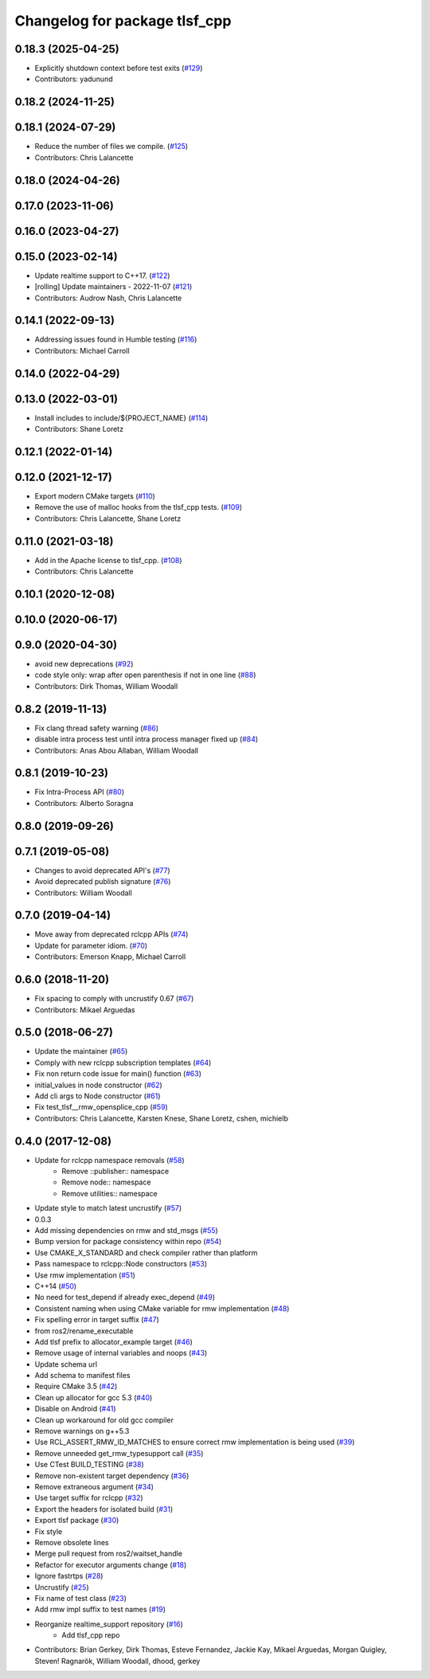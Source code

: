 ^^^^^^^^^^^^^^^^^^^^^^^^^^^^^^
Changelog for package tlsf_cpp
^^^^^^^^^^^^^^^^^^^^^^^^^^^^^^

0.18.3 (2025-04-25)
-------------------
* Explicitly shutdown context before test exits (`#129 <https://github.com/ros2/realtime_support/issues/129>`_)
* Contributors: yadunund

0.18.2 (2024-11-25)
-------------------

0.18.1 (2024-07-29)
-------------------
* Reduce the number of files we compile. (`#125 <https://github.com/ros2/realtime_support/issues/125>`_)
* Contributors: Chris Lalancette

0.18.0 (2024-04-26)
-------------------

0.17.0 (2023-11-06)
-------------------

0.16.0 (2023-04-27)
-------------------

0.15.0 (2023-02-14)
-------------------
* Update realtime support to C++17. (`#122 <https://github.com/ros2/realtime_support/issues/122>`_)
* [rolling] Update maintainers - 2022-11-07 (`#121 <https://github.com/ros2/realtime_support/issues/121>`_)
* Contributors: Audrow Nash, Chris Lalancette

0.14.1 (2022-09-13)
-------------------
* Addressing issues found in Humble testing (`#116 <https://github.com/ros2/realtime_support/issues/116>`_)
* Contributors: Michael Carroll

0.14.0 (2022-04-29)
-------------------

0.13.0 (2022-03-01)
-------------------
* Install includes to include/${PROJECT_NAME} (`#114 <https://github.com/ros2/realtime_support/issues/114>`_)
* Contributors: Shane Loretz

0.12.1 (2022-01-14)
-------------------

0.12.0 (2021-12-17)
-------------------
* Export modern CMake targets (`#110 <https://github.com/ros2/realtime_support/issues/110>`_)
* Remove the use of malloc hooks from the tlsf_cpp tests. (`#109 <https://github.com/ros2/realtime_support/issues/109>`_)
* Contributors: Chris Lalancette, Shane Loretz

0.11.0 (2021-03-18)
-------------------
* Add in the Apache license to tlsf_cpp. (`#108 <https://github.com/ros2/realtime_support/issues/108>`_)
* Contributors: Chris Lalancette

0.10.1 (2020-12-08)
-------------------

0.10.0 (2020-06-17)
-------------------

0.9.0 (2020-04-30)
------------------
* avoid new deprecations (`#92 <https://github.com/ros2/realtime_support/issues/92>`_)
* code style only: wrap after open parenthesis if not in one line (`#88 <https://github.com/ros2/realtime_support/issues/88>`_)
* Contributors: Dirk Thomas, William Woodall

0.8.2 (2019-11-13)
------------------
* Fix clang thread safety warning (`#86 <https://github.com/ros2/realtime_support/issues/86>`_)
* disable intra process test until intra process manager fixed up (`#84 <https://github.com/ros2/realtime_support/issues/84>`_)
* Contributors: Anas Abou Allaban, William Woodall

0.8.1 (2019-10-23)
------------------
* Fix Intra-Process API (`#80 <https://github.com/ros2/realtime_support/issues/80>`_)
* Contributors: Alberto Soragna

0.8.0 (2019-09-26)
------------------

0.7.1 (2019-05-08)
------------------
* Changes to avoid deprecated API's (`#77 <https://github.com/ros2/realtime_support/issues/77>`_)
* Avoid deprecated publish signature (`#76 <https://github.com/ros2/realtime_support/issues/76>`_)
* Contributors: William Woodall

0.7.0 (2019-04-14)
------------------
* Move away from deprecated rclcpp APIs (`#74 <https://github.com/ros2/realtime_support/issues/74>`_)
* Update for parameter idiom. (`#70 <https://github.com/ros2/realtime_support/issues/70>`_)
* Contributors: Emerson Knapp, Michael Carroll

0.6.0 (2018-11-20)
------------------
* Fix spacing to comply with uncrustify 0.67 (`#67 <https://github.com/ros2/realtime_support/issues/67>`_)
* Contributors: Mikael Arguedas

0.5.0 (2018-06-27)
------------------
* Update the maintainer (`#65 <https://github.com/ros2/realtime_support/issues/65>`_)
* Comply with new rclcpp subscription templates (`#64 <https://github.com/ros2/realtime_support/issues/64>`_)
* Fix non return code issue for main() function (`#63 <https://github.com/ros2/realtime_support/issues/63>`_)
* initial_values in node constructor (`#62 <https://github.com/ros2/realtime_support/issues/62>`_)
* Add cli args to Node constructor (`#61 <https://github.com/ros2/realtime_support/issues/61>`_)
* Fix test_tlsf__rmw_opensplice_cpp (`#59 <https://github.com/ros2/realtime_support/issues/59>`_)
* Contributors: Chris Lalancette, Karsten Knese, Shane Loretz, cshen, michielb

0.4.0 (2017-12-08)
------------------
* Update for rclcpp namespace removals (`#58 <https://github.com/ros2/realtime_support/issues/58>`_)
    * Remove ::publisher:: namespace
    * Remove node:: namespace
    * Remove utilities:: namespace
* Update style to match latest uncrustify (`#57 <https://github.com/ros2/realtime_support/issues/57>`_)
* 0.0.3
* Add missing dependencies on rmw and std_msgs (`#55 <https://github.com/ros2/realtime_support/issues/55>`_)
* Bump version for package consistency within repo (`#54 <https://github.com/ros2/realtime_support/issues/54>`_)
* Use CMAKE_X_STANDARD and check compiler rather than platform
* Pass namespace to rclcpp::Node constructors (`#53 <https://github.com/ros2/realtime_support/issues/53>`_)
* Use rmw implementation (`#51 <https://github.com/ros2/realtime_support/issues/51>`_)
* C++14 (`#50 <https://github.com/ros2/realtime_support/issues/50>`_)
* No need for test_depend if already exec_depend (`#49 <https://github.com/ros2/realtime_support/issues/49>`_)
* Consistent naming when using CMake variable for rmw implementation (`#48 <https://github.com/ros2/realtime_support/issues/48>`_)
* Fix spelling error in target suffix (`#47 <https://github.com/ros2/realtime_support/issues/47>`_)
* from ros2/rename_executable
* Add tlsf prefix to allocator_example target (`#46 <https://github.com/ros2/realtime_support/issues/46>`_)
* Remove usage of internal variables and noops (`#43 <https://github.com/ros2/realtime_support/issues/43>`_)
* Update schema url
* Add schema to manifest files
* Require CMake 3.5 (`#42 <https://github.com/ros2/realtime_support/issues/42>`_)
* Clean up allocator for gcc 5.3 (`#40 <https://github.com/ros2/realtime_support/issues/40>`_)
* Disable on Android (`#41 <https://github.com/ros2/realtime_support/issues/41>`_)
* Clean up workaround for old gcc compiler
* Remove warnings on g++5.3
* Use RCL_ASSERT_RMW_ID_MATCHES to ensure correct rmw implementation is being used (`#39 <https://github.com/ros2/realtime_support/issues/39>`_)
* Remove unneeded get_rmw_typesupport call (`#35 <https://github.com/ros2/realtime_support/issues/35>`_)
* Use CTest BUILD_TESTING (`#38 <https://github.com/ros2/realtime_support/issues/38>`_)
* Remove non-existent target dependency (`#36 <https://github.com/ros2/realtime_support/issues/36>`_)
* Remove extraneous argument (`#34 <https://github.com/ros2/realtime_support/issues/34>`_)
* Use target suffix for rclcpp (`#32 <https://github.com/ros2/realtime_support/issues/32>`_)
* Export the headers for isolated build (`#31 <https://github.com/ros2/realtime_support/issues/31>`_)
* Export tlsf package (`#30 <https://github.com/ros2/realtime_support/issues/30>`_)
* Fix style
* Remove obsolete lines
* Merge pull request  from ros2/waitset_handle
* Refactor for executor arguments change (`#18 <https://github.com/ros2/realtime_support/issues/18>`_)
* Ignore fastrtps (`#28 <https://github.com/ros2/realtime_support/issues/28>`_)
* Uncrustify (`#25 <https://github.com/ros2/realtime_support/issues/25>`_)
* Fix name of test class (`#23 <https://github.com/ros2/realtime_support/issues/23>`_)
* Add rmw impl suffix to test names (`#19 <https://github.com/ros2/realtime_support/issues/19>`_)
* Reorganize realtime_support repository (`#16 <https://github.com/ros2/realtime_support/issues/16>`_)
    * Add tlsf_cpp repo
* Contributors: Brian Gerkey, Dirk Thomas, Esteve Fernandez, Jackie Kay, Mikael Arguedas, Morgan Quigley, Steven! Ragnarök, William Woodall, dhood, gerkey
